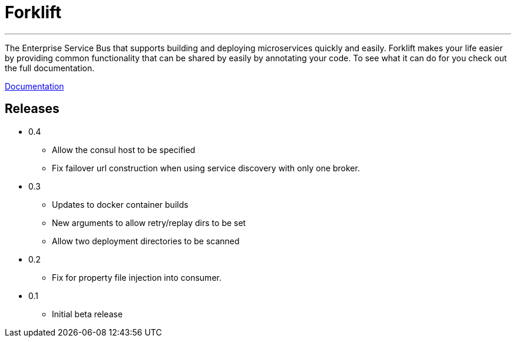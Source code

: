 = Forklift

'''
The Enterprise Service Bus that supports building and deploying microservices quickly 
and easily. Forklift makes your life easier by providing common functionality that can
be shared by easily by annotating your code. To see what it can do for you check out the
full documentation.

link:doc/forklift.adoc[Documentation]


== Releases
* 0.4
** Allow the consul host to be specified
** Fix failover url construction when using service discovery with only one broker.

* 0.3
** Updates to docker container builds
** New arguments to allow retry/replay dirs to be set
** Allow two deployment directories to be scanned

* 0.2 
** Fix for property file injection into consumer.

* 0.1 
** Initial beta release
